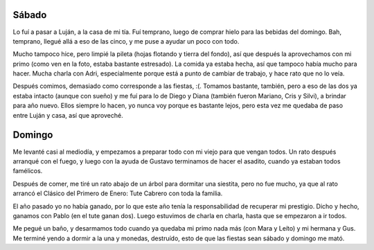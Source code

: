 .. title: Segundo fin de semana de fiesta
.. date: 2006-01-02 20:52:45
.. tags: fiestas, comida, asado, tute cabrero, siesta, pileta

Sábado
------

Lo fuí a pasar a Luján, a la casa de mi tía. Fuí temprano, luego de comprar hielo para las bebidas del domingo. Bah, temprano, llegué allá a eso de las cinco, y me puse a ayudar un poco con todo.

Mucho tampoco hice, pero limpié la pileta (hojas flotando y tierra del fondo), así que después la aprovechamos con mi primo (como ven en la foto, estaba bastante estresado). La comida ya estaba hecha, así que tampoco había mucho para hacer. Mucha charla con Adri, especialmente porque está a punto de cambiar de trabajo, y hace rato que no lo veía.

.. image:: http://farm2.static.flickr.com/1289/530146374_b0b7607626_o.jpg

Después comimos, demasiado como corresponde a las fiestas, :(. Tomamos bastante, también, pero a eso de las dos ya estaba intacto (aunque con sueño) y me fuí para lo de Diego y Diana (también fueron Mariano, Cris y Silvi), a brindar para año nuevo. Ellos siempre lo hacen, yo nunca voy porque es bastante lejos, pero esta vez me quedaba de paso entre Luján y casa, así que aproveché.


Domingo
-------

Me levanté casi al mediodía, y empezamos a preparar todo con mi viejo para que vengan todos. Un rato después arranqué con el fuego, y luego con la ayuda de Gustavo terminamos de hacer el asadito, cuando ya estaban todos famélicos.

Después de comer, me tiré un rato abajo de un árbol para dormitar una siestita, pero no fue mucho, ya que al rato arrancó el Clásico del Primero de Enero: Tute Cabrero con toda la familia.

.. image:: http://farm2.static.flickr.com/1355/530243397_d843a896c6_o.jpg

El año pasado yo no había ganado, por lo que este año tenía la responsabilidad de recuperar mi prestigio. Dicho y hecho, ganamos con Pablo (en el tute ganan dos). Luego estuvimos de charla en charla, hasta que se empezaron a ir todos.

Me pegué un baño, y desarmamos todo cuando ya quedaba mi primo nada más (con Mara y Leíto) y mi hermana y Gus. Me terminé yendo a dormir a la una y monedas, destruído, esto de que las fiestas sean sábado y domingo me mató.

